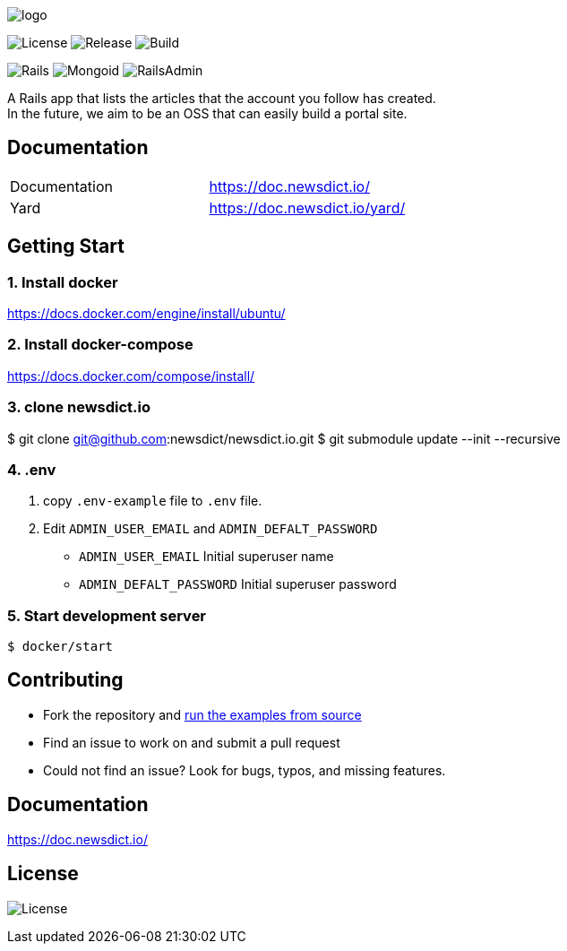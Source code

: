 image:https://raw.githubusercontent.com/newsdict/newsdict.io/master/logo.png[]

image:https://img.shields.io/github/license/newsdict/newsdict.io[License]
image:https://img.shields.io/github/v/release/newsdict/newsdict.io[Release]
image:https://action-badges.now.sh/newsdict/newsdict.io[Build]

image:https://img.shields.io/badge/rails-v6.0.2.2-orange[Rails]
image:https://img.shields.io/badge/mongoid-7.1.0-yellow[Mongoid]
image:https://img.shields.io/badge/rails_admin-2.0.1-yellow[RailsAdmin]

A Rails app that lists the articles that the account you follow has created. +
In the future, we aim to be an OSS that can easily build a portal site.

== Documentation

|===
| Documentation | https://doc.newsdict.io/
| Yard | https://doc.newsdict.io/yard/
|===
 
== Getting Start

=== 1. Install docker
https://docs.docker.com/engine/install/ubuntu/

=== 2. Install docker-compose
https://docs.docker.com/compose/install/

=== 3.  clone newsdict.io
$ git clone git@github.com:newsdict/newsdict.io.git
$ git submodule update --init --recursive

=== 4. .env
1. copy `.env-example` file to `.env` file.
2. Edit `ADMIN_USER_EMAIL` and `ADMIN_DEFALT_PASSWORD`
 - `ADMIN_USER_EMAIL`
  Initial superuser name
 - `ADMIN_DEFALT_PASSWORD`
  Initial superuser password
  
=== 5. Start development server
```
$ docker/start
```

## Contributing

- Fork the repository and link:https://doc.newsdict.io/getting_start/[run the examples from source]
- Find an issue to work on and submit a pull request
- Could not find an issue? Look for bugs, typos, and missing features.

## Documentation

https://doc.newsdict.io/

## License

image:https://img.shields.io/github/license/newsdict/newsdict.io[License]
